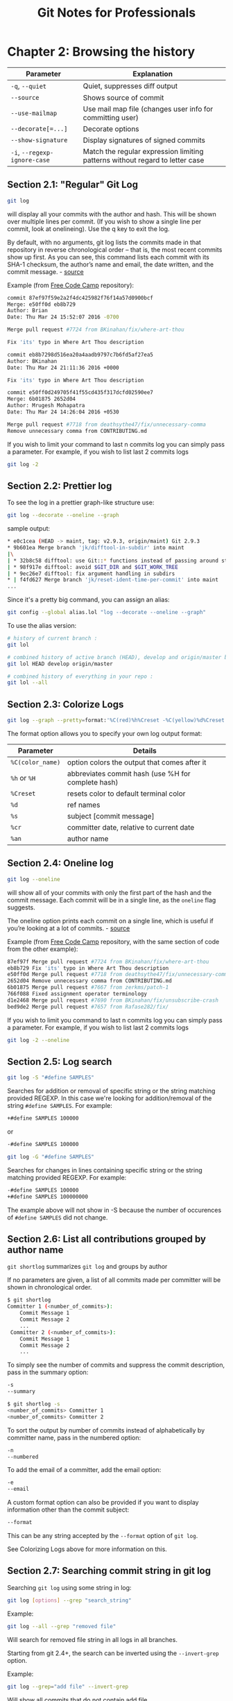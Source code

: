 #+STARTUP: showeverything
#+title: Git Notes for Professionals

* Chapter 2: Browsing the history

| Parameter                    | Explanation                                                                  |
|------------------------------+------------------------------------------------------------------------------|
| ~-q~, ~--quiet~              | Quiet, suppresses diﬀ output                                                 |
| ~--source~                   | Shows source of commit                                                       |
| ~--use-mailmap~              | Use mail map file (changes user info for committing user)                     |
| ~--decorate[=...]~           | Decorate options                                                             |
| ~--show-signature~           | Display signatures of signed commits                                         |
| ~-i~, ~--regexp-ignore-case~ | Match the regular expression limiting patterns without regard to letter case |

** Section 2.1: "Regular" Git Log

#+begin_src bash
  git log
#+end_src

   will display all your commits with the author and hash. This will be shown
   over multiple lines per commit. (If you wish to show a single line per
   commit, look at onelineing). Use the q key to exit the log.

   By default, with no arguments, git log lists the commits made in that
   repository in reverse chronological order – that is, the most recent commits
   show up first. As you can see, this command lists each commit with its SHA-1
   checksum, the author’s name and email, the date written, and the commit
   message. - [[https://git-scm.com/book/en/v2/Git-Basics-Viewing-the-Commit-History][source]]

   Example (from [[https://github.com/FreeCodeCamp/FreeCodeCamp][Free Code Camp]] repository):

#+begin_src bash
  commit 87ef97f59e2a2f4dc425982f76f14a57d0900bcf
  Merge: e50ff0d eb8b729
  Author: Brian
  Date: Thu Mar 24 15:52:07 2016 -0700

  Merge pull request #7724 from BKinahan/fix/where-art-thou

  Fix 'its' typo in Where Art Thou description

  commit eb8b7298d516ea20a4aadb9797c7b6fd5af27ea5
  Author: BKinahan
  Date: Thu Mar 24 21:11:36 2016 +0000

  Fix 'its' typo in Where Art Thou description

  commit e50ff0d249705f41f55cd435f317dcfd02590ee7
  Merge: 6b01875 2652d04
  Author: Mrugesh Mohapatra
  Date: Thu Mar 24 14:26:04 2016 +0530

  Merge pull request #7718 from deathsythe47/fix/unnecessary-comma
  Remove unnecessary comma from CONTRIBUTING.md
#+end_src

   If you wish to limit your command to last n commits log you can simply pass a
   parameter. For example, if you wish to list last 2 commits logs

#+begin_src bash
  git log -2
#+end_src

** Section 2.2: Prettier log

   To see the log in a prettier graph-like structure use:

#+begin_src bash
  git log --decorate --oneline --graph
#+end_src

   sample output:

#+begin_src bash
  * e0c1cea (HEAD -> maint, tag: v2.9.3, origin/maint) Git 2.9.3
  * 9b601ea Merge branch 'jk/difftool-in-subdir' into maint
  |\
  | * 32b8c58 difftool: use Git::* functions instead of passing around state
  | * 98f917e difftool: avoid $GIT_DIR and $GIT_WORK_TREE
  | * 9ec26e7 difftool: fix argument handling in subdirs
  * | f4fd627 Merge branch 'jk/reset-ident-time-per-commit' into maint
  ...
#+end_src

   Since it's a pretty big command, you can assign an alias:

#+begin_src bash
  git config --global alias.lol "log --decorate --oneline --graph"
#+end_src

   To use the alias version:

#+begin_src bash
  # history of current branch :
  git lol

  # combined history of active branch (HEAD), develop and origin/master branches :
  git lol HEAD develop origin/master

  # combined history of everything in your repo :
  git lol --all
#+end_src

** Section 2.3: Colorize Logs

#+begin_src bash
  git log --graph --pretty=format:'%C(red)%h%Creset -%C(yellow)%d%Creset %s %C(green)(%cr) %C(yellow)<%an>%Creset'
#+end_src

   The format option allows you to specify your own log output format:

| Parameter        | Details                                            |
|------------------+----------------------------------------------------|
| ~%C(color_name)~ | option colors the output that comes after it       |
| ~%h~ or ~%H~     | abbreviates commit hash (use %H for complete hash) |
| ~%Creset~        | resets color to default terminal color             |
| ~%d~             | ref names                                          |
| ~%s~             | subject [commit message]                           |
| ~%cr~            | committer date, relative to current date           |
| ~%an~            | author name                                        |

** Section 2.4: Oneline log

#+begin_src bash
  git log --oneline
#+end_src

   will show all of your commits with only the first part of the hash and the
   commit message. Each commit will be in a single line, as the ~oneline~ flag
   suggests.

   The oneline option prints each commit on a single line, which is useful if
   you’re looking at a lot of commits. - [[https://git-scm.com/book/en/v2/Git-Basics-Viewing-the-Commit-History][source]]

   Example (from [[https://github.com/FreeCodeCamp/FreeCodeCamp][Free Code Camp]] repository, with the same section of code from
   the other example):

#+begin_src bash
  87ef97f Merge pull request #7724 from BKinahan/fix/where-art-thou
  eb8b729 Fix 'its' typo in Where Art Thou description
  e50ff0d Merge pull request #7718 from deathsythe47/fix/unnecessary-comma
  2652d04 Remove unnecessary comma from CONTRIBUTING.md
  6b01875 Merge pull request #7667 from zerkms/patch-1
  766f088 Fixed assignment operator terminology
  d1e2468 Merge pull request #7690 from BKinahan/fix/unsubscribe-crash
  bed9de2 Merge pull request #7657 from Rafase282/fix/
#+end_src

   If you wish to limit you command to last n commits log you can simply pass a
   parameter. For example, if you wish to list last 2 commits logs

#+begin_src bash
  git log -2 --oneline
#+end_src

** Section 2.5: Log search

#+begin_src bash
  git log -S "#define SAMPLES"
#+end_src

   Searches for addition or removal of specific string or the string matching
   provided REGEXP. In this case we're looking for addition/removal of the
   string ~#define SAMPLES~. For example:

#+begin_src bash
  +#define SAMPLES 100000
#+end_src

   or

#+begin_src bash
  -#define SAMPLES 100000
#+end_src

#+begin_src bash
  git log -G "#define SAMPLES"
#+end_src

   Searches for changes in lines containing specific string or the string
   matching provided REGEXP. For example:

#+begin_src bash
  -#define SAMPLES 100000
  +#define SAMPLES 100000000
#+end_src

   The example above will not show in -S because the number of occurences of
   ~#define SAMPLES~ did not change.

** Section 2.6: List all contributions grouped by author name

   ~git shortlog~ summarizes ~git log~ and groups by author

   If no parameters are given, a list of all commits made per committer will be
   shown in chronological order.

#+begin_src bash
  $ git shortlog
  Committer 1 (<number_of_commits>):
      Commit Message 1
      Commit Message 2
      ...
   Committer 2 (<number_of_commits>):
      Commit Message 1
      Commit Message 2
      ...
#+end_src

   To simply see the number of commits and suppress the commit description, pass
   in the summary option:

#+begin_src bash
  -s
  --summary

  $ git shortlog -s
  <number_of_commits> Committer 1
  <number_of_commits> Committer 2
#+end_src

   To sort the output by number of commits instead of alphabetically by
   committer name, pass in the numbered option:

#+begin_src bash
  -n
  --numbered
#+end_src

   To add the email of a committer, add the email option:

#+begin_src bash
  -e
  --email
#+end_src

   A custom format option can also be provided if you want to display
   information other than the commit subject:

#+begin_src bash
  --format
#+end_src

   This can be any string accepted by the ~--format~ option of ~git log~.

   See Colorizing Logs above for more information on this.

** Section 2.7: Searching commit string in git log

   Searching ~git log~ using some string in log:

#+begin_src bash
  git log [options] --grep "search_string"
#+end_src

   Example:

#+begin_src bash
  git log --all --grep "removed file"
#+end_src

   Will search for removed file string in all logs in all branches.

   Starting from git 2.4+, the search can be inverted using the ~--invert-grep~
   option.

   Example:

#+begin_src bash
  git log --grep="add file" --invert-grep
#+end_src

   Will show all commits that do not contain add file.

** Section 2.8: Log for a range of lines within a file

#+begin_src bash
  $ git log -L 1,20:index.html
  commit 6a57fde739de66293231f6204cbd8b2feca3a869
  Author: John Doe <john@doe.com>
  Date: Tue Mar 22 16:33:42 2016 -0500
  commit message

  diff --git a/index.html b/index.html
  --- a/index.html
  +++ b/index.html
  @@ -1,17 +1,20 @@
  <!DOCTYPE HTML>
  <html>
  - <head>
  -   <meta charset="utf-8">
  +
  + <head>
  +   <meta charset="utf-8">
      <meta http-equiv="X-UA-Compatible" content="IE=edge">
      <meta name="viewport" content="width=device-width, initial-scale=1">
#+end_src

** Section 2.9: Filter logs

#+begin_src bash
  git log --after '3 days ago'
#+end_src

   Specific dates work too:

#+begin_src bash
  git log --after 2016-05-01
#+end_src

   As with other commands and ﬂags that accept a date parameter, the allowed
   date format is as supported by GNU date (highly ﬂexible).

   An alias to ~-after~ is ~--since~.

   Flags exist for the converse too: ~--before~ and ~--until~.

   You can also filter logs by author. e.g.

#+begin_src bash
  git log --author=author
#+end_src

** Section 2.10: Log with changes inline

   To see the log with changes inline, use the ~-p~ or ~--patch~ options.

#+begin_src bash
  git log --patch
#+end_src

   Example (from [[https://github.com/trello/scientist][Trello Scientist]] repository)

#+begin_src bash
  commit 8ea1452aca481a837d9504f1b2c77ad013367d25
  Author: Raymond Chou <info@raychou.io>
  Date: Wed Mar 2 10:35:25 2016 -0800
          fix readme error link

  diff --git a/README.md b/README.md
  index 1120a00..9bef0ce 100644
  --- a/README.md
  +++ b/README.md
  @@ -134,7 +134,7 @@ the control function threw, but *after* testing the other functions and readying the logging. The criteria for matching errors is based on the constructor and message.

  -You can find this full example at [examples/errors.js](examples/error.js).
  +You can find this full example at [examples/errors.js](examples/errors.js).

  ## Asynchronous behaviors

  commit d3178a22716cc35b6a2bdd679a7ec24bc8c63ffa
  :
#+end_src

** Section 2.11: Log showing commited files

#+begin_src bash
  git log --stat
#+end_src

   Example:

#+begin_src bash
  commit 4ded994d7fc501451fa6e233361887a2365b91d1
  Author: Manassés Souza <manasses.inatel@gmail.com>
  Date: Mon Jun 6 21:32:30 2016 -0300

      MercadoLibre java-sdk dependency

   mltracking-poc/.gitignore | 1 +
   mltracking-poc/pom.xml | 14 ++++++++++++--
    2 files changed, 13 insertions(+), 2 deletions(-)

  commit 506fff56190f75bc051248770fb0bcd976e3f9a5
  Author: Manassés Souza <manasses.inatel@gmail.com>
  Date: Sat Jun 4 12:35:16 2016 -0300

      [manasses] generated by SpringBoot initializr 

   .gitignore                                                                            | 42
  ++++++++++++
    mltracking-poc/mvnw                                                                  | 233
  +++++++++++++++++++++++++++++++++++++++++++++++++++++++++++++++
   mltracking-poc/mvnw.cmd                                                               | 145
  +++++++++++++++++++++++++++++++++++++++
   mltracking-poc/pom.xml                                                                | 74
  ++++++++++++++++++++
   mltracking-poc/src/main/java/br/com/mls/mltracking/MltrackingPocApplication.java      | 12 ++++
   mltracking-poc/src/main/resources/application.properties                              | 0
   mltracking-poc/src/test/java/br/com/mls/mltracking/MltrackingPocApplicationTests.java | 18 +++++
    7 files changed, 524 insertions(+)
#+end_src

** Section 2.12: Show the contents of a single commit

   Using git show we can view a single commit

#+begin_src bash
  git show 48c83b3
#+end_src

   Example

#+begin_src bash
  commit 48c83b3690dfc7b0e622fd220f8f37c26a77c934
  Author: Matt Clark <mrclark32493@gmail.com>
  Date: Wed May 4 18:26:40 2016 -0400
          The commit message will be shown here.

  diff --git a/src/main/java/org/jdm/api/jenkins/BuildStatus.java
  b/src/main/java/org/jdm/api/jenkins/BuildStatus.java
  index 0b57e4a..fa8e6a5 100755
  --- a/src/main/java/org/jdm/api/jenkins/BuildStatus.java
  +++ b/src/main/java/org/jdm/api/jenkins/BuildStatus.java
  @@ -50,7 +50,7 @@ public enum BuildStatus {
                colorMap.put(BuildStatus.UNSTABLE, Color.decode( "#FFFF55" ));
  -             colorMap.put(BuildStatus.SUCCESS, Color.decode( "#55FF55" ));
  +             colorMap.put(BuildStatus.SUCCESS, Color.decode( "#33CC33" ));
                colorMap.put(BuildStatus.BUILDING, Color.decode( "#5555FF" ));
#+end_src

** Section 2.13: Git Log Between Two Branches

   ~git log master..foo~ will show the commits that are on foo and not on
   master. Helpful for seeing what commits you've added since branching!

** Section 2.14: One line showing commiter name and time since commit

#+begin_src bash
  git log --oneline --decorate --source --pretty=format:'"%Cblue %h %Cgreen %ar %Cblue %an %C(yellow) %d %Creset %s"' --all --graph
#+end_src

   example

#+begin_src bash
  * 40554ac 3 months ago Alexander Zolotov Merge pull request #95 from gmandnepr/external_plugins
  |\ |
  * e509f61 3 months ago Ievgen Degtiarenko Documenting new property
  | * 46d4cb6 3 months ago Ievgen Degtiarenko Running idea with external plugins
  | * 6253da4 3 months ago Ievgen Degtiarenko Resolve external plugin classes
  | * 9fdb4e7 3 months ago Ievgen Degtiarenko Keep original artifact name as this may be important for intellij
  | * 22e82e4 3 months ago Ievgen Degtiarenko Declaring external plugin in intellij section
  |/ 
  * bc3d2cb 3 months ago Alexander Zolotov Ignore DTD in plugin.xml
#+end_src
